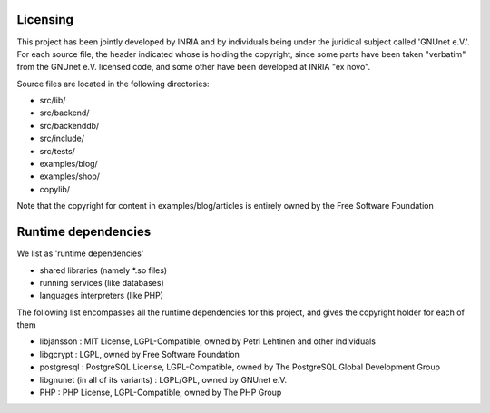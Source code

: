 ---------
Licensing
---------

This project has been jointly developed by INRIA and by individuals
being under the juridical subject called 'GNUnet e.V.'. For each source
file, the header indicated whose is holding the copyright, since some
parts have been taken "verbatim" from the GNUnet e.V. licensed code, and
some other have been developed at INRIA "ex novo".

Source files are located in the following directories:

* src/lib/
* src/backend/
* src/backenddb/
* src/include/
* src/tests/
* examples/blog/
* examples/shop/
* copylib/

Note that the copyright for content in examples/blog/articles is entirely
owned by the Free Software Foundation

--------------------
Runtime dependencies
--------------------
We list as 'runtime dependencies'

* shared libraries (namely \*.so files)
* running services (like databases)
* languages interpreters (like PHP)

The following list encompasses all the runtime dependencies for this project,
and gives the copyright holder for each of them

* libjansson : MIT License, LGPL-Compatible, owned by Petri Lehtinen and other individuals
* libgcrypt : LGPL, owned by Free Software Foundation
* postgresql : PostgreSQL License, LGPL-Compatible, owned by The PostgreSQL Global Development Group
* libgnunet (in all of its variants) : LGPL/GPL, owned by GNUnet e.V.
* PHP :  PHP License, LGPL-Compatible, owned by The PHP Group
